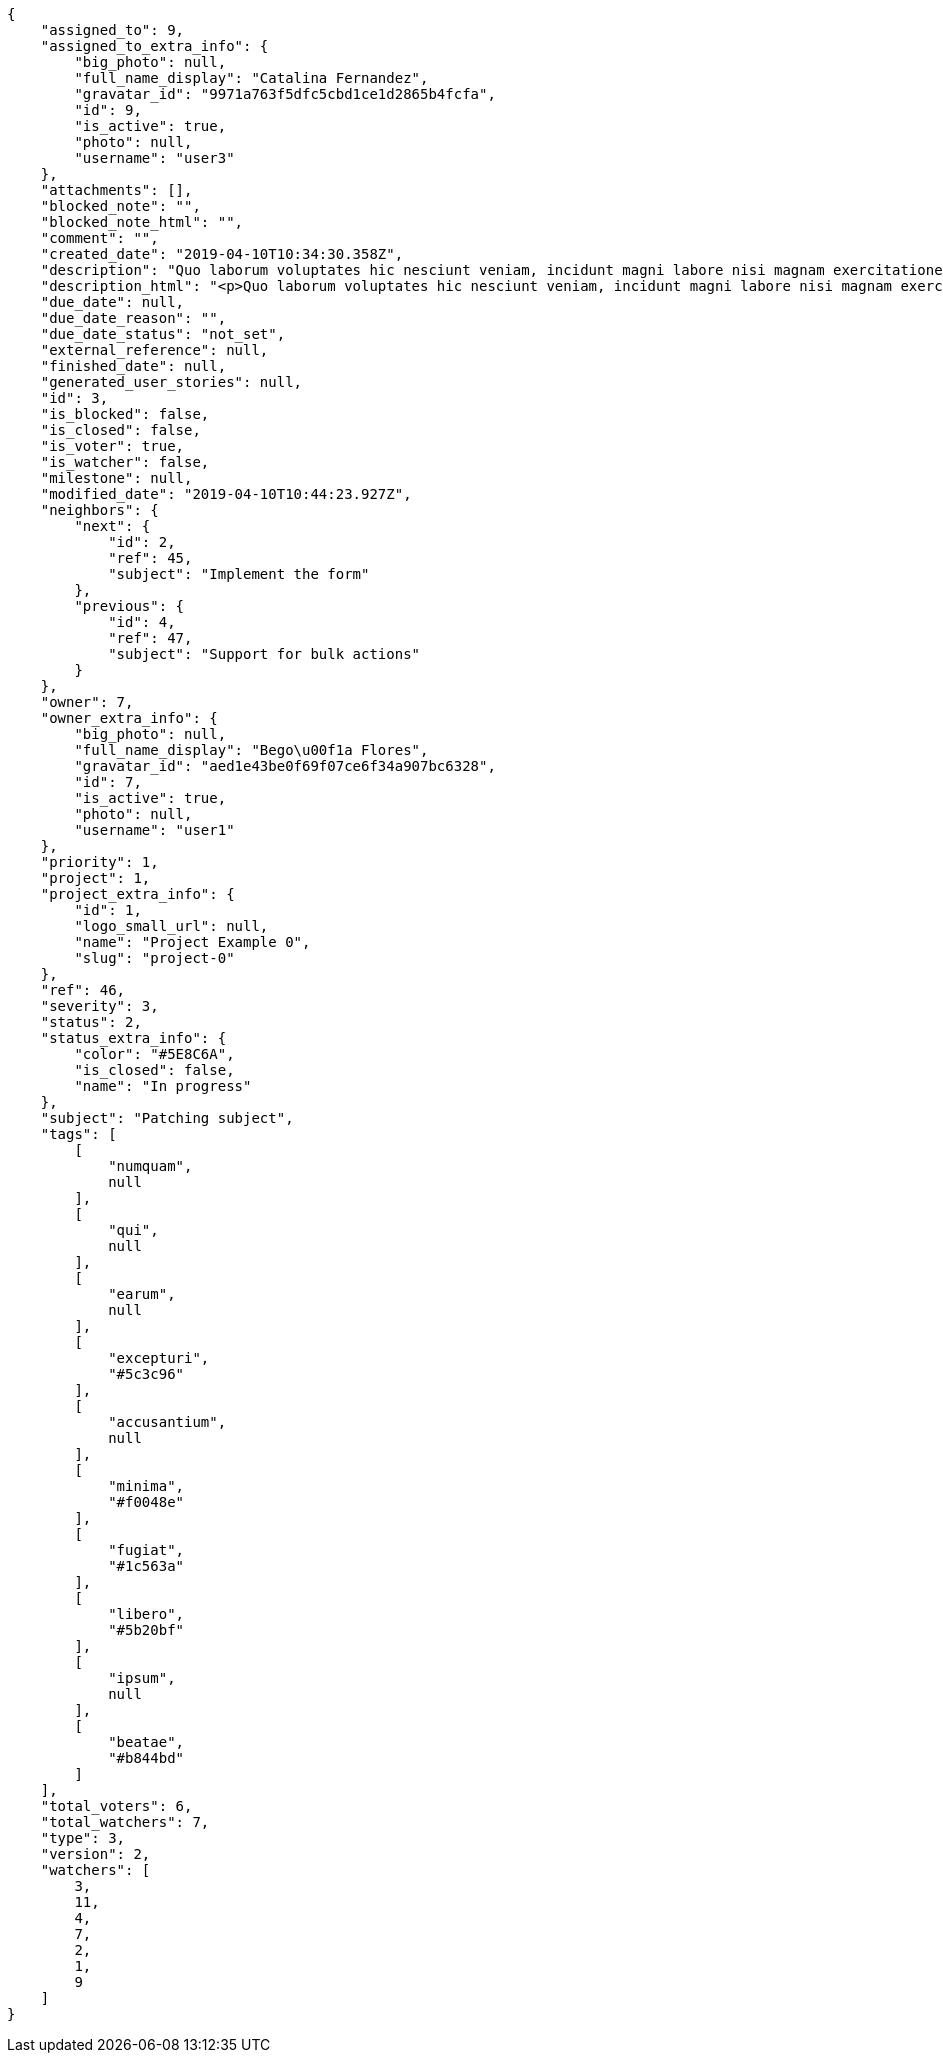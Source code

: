 [source,json]
----
{
    "assigned_to": 9,
    "assigned_to_extra_info": {
        "big_photo": null,
        "full_name_display": "Catalina Fernandez",
        "gravatar_id": "9971a763f5dfc5cbd1ce1d2865b4fcfa",
        "id": 9,
        "is_active": true,
        "photo": null,
        "username": "user3"
    },
    "attachments": [],
    "blocked_note": "",
    "blocked_note_html": "",
    "comment": "",
    "created_date": "2019-04-10T10:34:30.358Z",
    "description": "Quo laborum voluptates hic nesciunt veniam, incidunt magni labore nisi magnam exercitationem aliquam asperiores est assumenda quidem optio, accusamus in debitis accusantium quis? Tempore maiores blanditiis iste magnam quis eaque ex minus, tenetur voluptas unde, magnam dicta autem vitae harum.",
    "description_html": "<p>Quo laborum voluptates hic nesciunt veniam, incidunt magni labore nisi magnam exercitationem aliquam asperiores est assumenda quidem optio, accusamus in debitis accusantium quis? Tempore maiores blanditiis iste magnam quis eaque ex minus, tenetur voluptas unde, magnam dicta autem vitae harum.</p>",
    "due_date": null,
    "due_date_reason": "",
    "due_date_status": "not_set",
    "external_reference": null,
    "finished_date": null,
    "generated_user_stories": null,
    "id": 3,
    "is_blocked": false,
    "is_closed": false,
    "is_voter": true,
    "is_watcher": false,
    "milestone": null,
    "modified_date": "2019-04-10T10:44:23.927Z",
    "neighbors": {
        "next": {
            "id": 2,
            "ref": 45,
            "subject": "Implement the form"
        },
        "previous": {
            "id": 4,
            "ref": 47,
            "subject": "Support for bulk actions"
        }
    },
    "owner": 7,
    "owner_extra_info": {
        "big_photo": null,
        "full_name_display": "Bego\u00f1a Flores",
        "gravatar_id": "aed1e43be0f69f07ce6f34a907bc6328",
        "id": 7,
        "is_active": true,
        "photo": null,
        "username": "user1"
    },
    "priority": 1,
    "project": 1,
    "project_extra_info": {
        "id": 1,
        "logo_small_url": null,
        "name": "Project Example 0",
        "slug": "project-0"
    },
    "ref": 46,
    "severity": 3,
    "status": 2,
    "status_extra_info": {
        "color": "#5E8C6A",
        "is_closed": false,
        "name": "In progress"
    },
    "subject": "Patching subject",
    "tags": [
        [
            "numquam",
            null
        ],
        [
            "qui",
            null
        ],
        [
            "earum",
            null
        ],
        [
            "excepturi",
            "#5c3c96"
        ],
        [
            "accusantium",
            null
        ],
        [
            "minima",
            "#f0048e"
        ],
        [
            "fugiat",
            "#1c563a"
        ],
        [
            "libero",
            "#5b20bf"
        ],
        [
            "ipsum",
            null
        ],
        [
            "beatae",
            "#b844bd"
        ]
    ],
    "total_voters": 6,
    "total_watchers": 7,
    "type": 3,
    "version": 2,
    "watchers": [
        3,
        11,
        4,
        7,
        2,
        1,
        9
    ]
}
----
